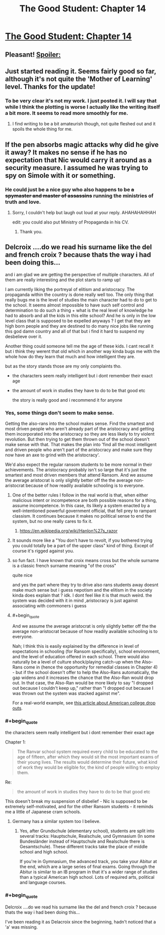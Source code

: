 #+TITLE: The Good Student: Chapter 14

* [[https://royalroadl.com/fiction/chapter/133257][The Good Student: Chapter 14]]
:PROPERTIES:
:Author: space_fountain
:Score: 56
:DateUnix: 1493580877.0
:END:

** Pleasant! [[#s][Spoiler:]]
:PROPERTIES:
:Author: MultipartiteMind
:Score: 8
:DateUnix: 1493671092.0
:END:


** Just started reading it. Seems fairly good so far, although it's not quite the 'Mother of Learning' level. Thanks for the update!
:PROPERTIES:
:Author: 23143567
:Score: 4
:DateUnix: 1493749039.0
:END:

*** To be very clear it's not my work. I just posted it. I will say that while I think the plotting is worse I actually like the writing itself a bit more. It seems to read more smoothly for me.
:PROPERTIES:
:Author: space_fountain
:Score: 4
:DateUnix: 1493751080.0
:END:

**** I find writing to be a bit amateurish though, not quite fleshed out and it spoils the whole thing for me.
:PROPERTIES:
:Author: 23143567
:Score: 3
:DateUnix: 1493754839.0
:END:


** If the pen absorbs magic attacks why did he give it away? It makes no sense if he has no expectation that Nic would carry it around as a security measure. I assumed he was trying to spy on Simole with it or something.
:PROPERTIES:
:Score: 3
:DateUnix: 1493727625.0
:END:

*** He could just be a nice guy who also happens to be +a spymaster and master of assassins+ running the ministries of truth and love.
:PROPERTIES:
:Author: Ardvarkeating101
:Score: 5
:DateUnix: 1493738378.0
:END:

**** Sorry, I couldn't help but laugh out loud at your reply. AHAHAHAHHAH

edit: you could also put Ministry of Propaganda in his CV.
:PROPERTIES:
:Author: jmarcossc
:Score: 2
:DateUnix: 1493743873.0
:END:

***** Thank you.
:PROPERTIES:
:Author: Ardvarkeating101
:Score: 2
:DateUnix: 1493751229.0
:END:


** Delcroix ....do we read his surname like the del and french croix ? because thats the way i had been doing this...

and i am glad we are getting the perspective of multiple characters. All of them are really interesting and the plot starts to ramp up!

I am currently liking the portreyal of elitism and aristocracy. The propaganda within the country is done really well too. The only thing that really bugs me is the level of studies the main character had to do to get to the school. It seems almost impossible to have such self control and determination to do such a thing + what is the real level of knowledge he had to absorb and all the kids in this elite school? And he is only in the low level class that is supposed to be expelled anyways ? I get that they are high born people and they are destined to do many nice jobs like running this god damn country and all of that but i find it hard to suspend my desbelieve over it.

Another thing could someone tell me the age of these kids. I cant recall it but i think they werent that old which in another way kinda bugs me with the whole how do they learn that much and how intelligent they are.

but as the story stands those are my only complaints tho.

- the characters seem really intelligent but i dont remember their exact age

- the amount of work in studies they have to do to be that good etc

  the story is really good and i recommend it for anyone
:PROPERTIES:
:Author: IgonnaBe3
:Score: 3
:DateUnix: 1493681206.0
:END:

*** Yes, some things don't seem to make sense.

Getting the also-rans into the school makes sense. Find the smartest and most driven people who aren't already part of the aristocracy and getting them incorporated into the aristocracy so they are less likely to try violent revolution. But then trying to get them thrown out of the school doesn't make sense with that. That makes the plan into 'find all the most intelligent and driven people who aren't part of the aristocracy and make sure they now have an axe to grind with the aristocracy'.

We'd also expect the regular ransom students to be more normal in their achievements. The aristocracy probably isn't so large that it's just the smartest and most driven members that attend Ransom. And we assume the average aristocrat is only slightly better off the the average non-aristocrat because of how readily available schooling is to everyone.
:PROPERTIES:
:Author: crusher_bob
:Score: 8
:DateUnix: 1493695602.0
:END:

**** One of the better rules I follow in the real world is that, when either malicious intent or incompetence are both possible reasons for a thing, assume incompetence. In this case, its likely a system enacted by a well-intentioned powerful government official, that fell prey to rampant classism. It continues because it makes no political sense to end the system, but no one really cares to fix it.
:PROPERTIES:
:Score: 17
:DateUnix: 1493706984.0
:END:

***** [[https://en.wikipedia.org/wiki/Hanlon%27s_razor]]
:PROPERTIES:
:Author: captainNematode
:Score: 4
:DateUnix: 1493752687.0
:END:


**** It sounds more like a "You don't have to revolt, if you bothered trying you could totally be a part of the upper class" kind of thing. Except of course it's rigged against you.
:PROPERTIES:
:Author: Ardvarkeating101
:Score: 5
:DateUnix: 1493699301.0
:END:


**** so fun fact. I have known that croix means cross but the whole surname is a classic french surname meaning "of the cross"

quite nice

and yes the part where they try to drive also rans students away doesnt make much sense but i guess nepotism and the elitism in the society kinda does explain that ? idk. I dont feel like it is that much weird. the system was decided with it in mind ,aristocracy is just against associating with commoners i guess
:PROPERTIES:
:Author: IgonnaBe3
:Score: 3
:DateUnix: 1493699579.0
:END:


**** #+begin_quote
  And we assume the average aristocrat is only slightly better off the the average non-aristocrat because of how readily available schooling is to everyone.
#+end_quote

Nah; I think this is easily explained by the difference in level of expectations in schooling (for Ransom specifically), school environment, and the level of education offered in each school. There would also naturally be a level of culture shock/playing catch-up when the Also-Rans come in (hence the opportunity for remedial classes in Chapter 4) - but if the school doesn't offer to help the Also-Rans automatically, the gap widens and it increases the chance that the Also-Ran would drop out. In that case, the Also-Ran would be more likely to say "I dropped out because I couldn't keep up," rather than "I dropped out because I was thrown out the system was stacked against me".

For a real-world example, see [[https://www.theatlantic.com/education/archive/2014/12/the-added-pressure-faced-by-first-generation-students/384139/][this article about American college drop outs]].
:PROPERTIES:
:Author: sitsthewind
:Score: 3
:DateUnix: 1493725471.0
:END:


*** #+begin_quote
  the characters seem really intelligent but i dont remember their exact age
#+end_quote

Chapter 1:

#+begin_quote
  The Ranvar school system required every child to be educated to the age of fifteen, after which they would sit the most important exams of their young lives. The results would determine their future, what kind of work they would be eligible for, the kind of people willing to employ them.
#+end_quote

Re:

#+begin_quote
  the amount of work in studies they have to do to be that good etc
#+end_quote

This doesn't break my suspension of disbelief - Nic is supposed to be extremely self-motivated, and for the other Ransom students - it reminds me a little of Japanese cram schools.
:PROPERTIES:
:Author: sitsthewind
:Score: 5
:DateUnix: 1493724732.0
:END:

**** Germany has a similar system too I believe.
:PROPERTIES:
:Author: ProfessorPhi
:Score: 2
:DateUnix: 1493774257.0
:END:

***** Yes, after Grundschule (elementary school), students are split into several tracks: Hauptschule, Realschule, und Gymnasium (In some Bundesländer instead of Hauptschule and Realschule there is Gesamtschule). These different tracks take the place of middle school and high school.

If you're in Gymnasium, the advanced track, you take your Abitur at the end, which are a large series of final exams. Going through the Abitur is similar to an IB program in that it's a wider range of studies than a typical American high school. Lots of required arts, political and language courses.
:PROPERTIES:
:Author: 26845698
:Score: 1
:DateUnix: 1494062061.0
:END:


*** #+begin_quote
  Delcroix ....do we read his surname like the del and french croix ? because thats the way i had been doing this...
#+end_quote

I've been reading it as Delacroix since the beginning, hadn't noticed that a 'a' was missing.
:PROPERTIES:
:Author: gommm
:Score: 2
:DateUnix: 1493755301.0
:END:
